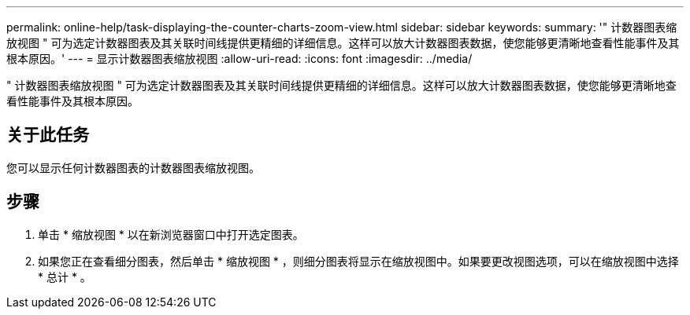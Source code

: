 ---
permalink: online-help/task-displaying-the-counter-charts-zoom-view.html 
sidebar: sidebar 
keywords:  
summary: '" 计数器图表缩放视图 " 可为选定计数器图表及其关联时间线提供更精细的详细信息。这样可以放大计数器图表数据，使您能够更清晰地查看性能事件及其根本原因。' 
---
= 显示计数器图表缩放视图
:allow-uri-read: 
:icons: font
:imagesdir: ../media/


[role="lead"]
" 计数器图表缩放视图 " 可为选定计数器图表及其关联时间线提供更精细的详细信息。这样可以放大计数器图表数据，使您能够更清晰地查看性能事件及其根本原因。



== 关于此任务

您可以显示任何计数器图表的计数器图表缩放视图。



== 步骤

. 单击 * 缩放视图 * 以在新浏览器窗口中打开选定图表。
. 如果您正在查看细分图表，然后单击 * 缩放视图 * ，则细分图表将显示在缩放视图中。如果要更改视图选项，可以在缩放视图中选择 * 总计 * 。

